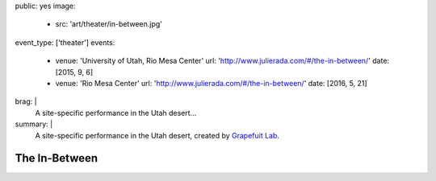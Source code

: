 public: yes
image:
  - src: 'art/theater/in-between.jpg'
event_type: ['theater']
events:
  - venue: 'University of Utah, Rio Mesa Center'
    url: 'http://www.julierada.com/#/the-in-between/'
    date: [2015, 9, 6]
  - venue: 'Rio Mesa Center'
    url: 'http://www.julierada.com/#/the-in-between/'
    date: [2016, 5, 21]
brag: |
  A site-specific performance in the Utah desert…
summary: |
  A site-specific performance in the Utah desert,
  created by `Grapefuit Lab`_.

  .. _Grapefuit Lab: http://grapefruitlab.com


**************
The In-Between
**************
